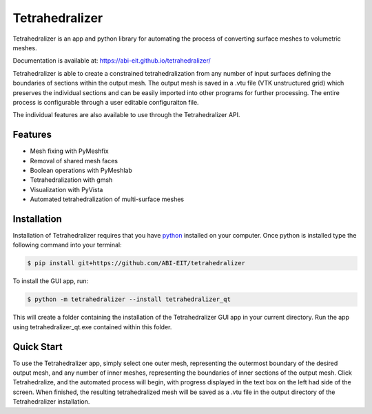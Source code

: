 ===============
Tetrahedralizer
===============
Tetrahedralizer is an app and python library for automating the process of converting
surface meshes to volumetric meshes.

Documentation is available at: https://abi-eit.github.io/tetrahedralizer/

.. image:: _static/Tetrahedralizer_app_1.png

Tetrahedralizer is able to create a constrained tetrahedralization from any number of input
surfaces defining the boundaries of sections within the output mesh. The output mesh is saved
in a .vtu file (VTK unstructured grid) which preserves the individual sections and can be
easily imported into other programs for further processing. The entire process is configurable
through a user editable configuraiton file.

The individual features are also available to use through the Tetrahedralizer API.

Features
--------
* Mesh fixing with PyMeshfix
* Removal of shared mesh faces
* Boolean operations with PyMeshlab
* Tetrahedralization with gmsh
* Visualization with PyVista
* Automated tetrahedralization of multi-surface meshes

Installation
------------
Installation of Tetrahedralizer requires that you have python_ installed on your computer.
Once python is installed type the following command into your terminal:

.. code-block:: console

    $ pip install git+https://github.com/ABI-EIT/tetrahedralizer

To install the GUI app, run:

.. code-block:: console

    $ python -m tetrahedralizer --install tetrahedralizer_qt

This will create a folder containing the installation of the Tetrahedralizer GUI
app in your current directory. Run the app using tetrahedralizer_qt.exe contained within this folder.



.. _python: https://www.python.org/

Quick Start
-----------
To use the Tetrahedralizer app, simply select one outer mesh, representing the outermost boundary
of the desired output mesh, and any number of inner meshes, representing the boundaries of inner
sections of the output mesh. Click Tetrahedralize, and the automated process will begin, with
progress displayed in the text box on the left had side of the screen. When finished, the
resulting tetrahedralized mesh will be saved as a .vtu file in the output directory of the
Tetrahedralizer installation.